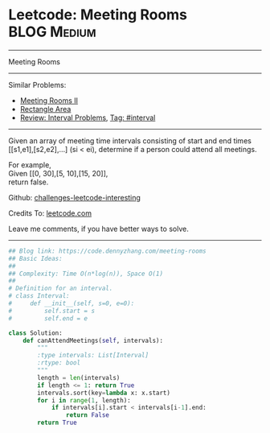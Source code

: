 * Leetcode: Meeting Rooms                                        :BLOG:Medium:
#+STARTUP: showeverything
#+OPTIONS: toc:nil \n:t ^:nil creator:nil d:nil
:PROPERTIES:
:type:     classic, interval, calendarconflict
:END:
---------------------------------------------------------------------
Meeting Rooms
---------------------------------------------------------------------
Similar Problems:
- [[https://code.dennyzhang.com/meeting-rooms-ii][Meeting Rooms II]]
- [[https://code.dennyzhang.com/rectangle-area][Rectangle Area]]
- [[https://code.dennyzhang.com/review-interval][Review: Interval Problems]], [[https://code.dennyzhang.com/tag/interval][Tag: #interval]]
---------------------------------------------------------------------
Given an array of meeting time intervals consisting of start and end times [[s1,e1],[s2,e2],...] (si < ei), determine if a person could attend all meetings.

For example,
Given [[0, 30],[5, 10],[15, 20]],
return false.

Github: [[https://github.com/DennyZhang/challenges-leetcode-interesting/tree/master/problems/meeting-rooms][challenges-leetcode-interesting]]

Credits To: [[https://leetcode.com/problems/meeting-rooms/description/][leetcode.com]]

Leave me comments, if you have better ways to solve.
---------------------------------------------------------------------

#+BEGIN_SRC python
## Blog link: https://code.dennyzhang.com/meeting-rooms
## Basic Ideas:
##
## Complexity: Time O(n*log(n)), Space O(1)
##
# Definition for an interval.
# class Interval:
#     def __init__(self, s=0, e=0):
#         self.start = s
#         self.end = e

class Solution:
    def canAttendMeetings(self, intervals):
        """
        :type intervals: List[Interval]
        :rtype: bool
        """
        length = len(intervals)
        if length <= 1: return True
        intervals.sort(key=lambda x: x.start)
        for i in range(1, length):
            if intervals[i].start < intervals[i-1].end:
                return False
        return True
#+END_SRC

#+BEGIN_HTML
<div style="overflow: hidden;">
<div style="float: left; padding: 5px"> <a href="https://www.linkedin.com/in/dennyzhang001"><img src="https://www.dennyzhang.com/wp-content/uploads/sns/linkedin.png" alt="linkedin" /></a></div>
<div style="float: left; padding: 5px"><a href="https://github.com/DennyZhang"><img src="https://www.dennyzhang.com/wp-content/uploads/sns/github.png" alt="github" /></a></div>
<div style="float: left; padding: 5px"><a href="https://www.dennyzhang.com/slack" target="_blank" rel="nofollow"><img src="https://slack.dennyzhang.com/badge.svg" alt="slack"/></a></div>
</div>
#+END_HTML
